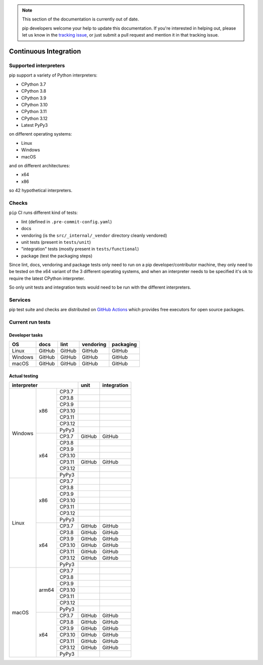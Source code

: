 .. note::

    This section of the documentation is currently out of date.

    pip developers welcome your help to update this documentation. If
    you're interested in helping out, please let us know in the
    `tracking issue`_, or just submit a pull request and mention it in
    that tracking issue.

.. _`tracking issue`: https://github.com/pypa/pip/issues/7279

======================
Continuous Integration
======================

Supported interpreters
======================

pip support a variety of Python interpreters:

- CPython 3.7
- CPython 3.8
- CPython 3.9
- CPython 3.10
- CPython 3.11
- CPython 3.12
- Latest PyPy3

on different operating systems:

- Linux
- Windows
- macOS

and on different architectures:

- x64
- x86

so 42 hypothetical interpreters.


Checks
======

``pip`` CI runs different kind of tests:

- lint (defined in ``.pre-commit-config.yaml``)
- docs
- vendoring (is the ``src/_internal/_vendor`` directory cleanly vendored)
- unit tests (present in ``tests/unit``)
- "integration" tests (mostly present in ``tests/functional``)
- package (test the packaging steps)

Since lint, docs, vendoring and package tests only need to run on a pip
developer/contributor machine, they only need to be tested on the x64 variant
of the 3 different operating systems, and when an interpreter needs to be
specified it's ok to require the latest CPython interpreter.

So only unit tests and integration tests would need to be run with the different
interpreters.


Services
========

pip test suite and checks are distributed on `GitHub Actions`_ which provides
free executors for open source packages.

.. _`GitHub Actions`: https://github.com/features/actions


Current run tests
=================

Developer tasks
---------------

======== =============== ================ ================== =============
   OS          docs            lint           vendoring        packaging
======== =============== ================ ================== =============
Linux         GitHub           GitHub           GitHub           GitHub
Windows       GitHub           GitHub           GitHub           GitHub
macOS         GitHub           GitHub           GitHub           GitHub
======== =============== ================ ================== =============

Actual testing
--------------

+------------------------------+---------------+-----------------+
|       **interpreter**        |   **unit**    | **integration** |
+-----------+----------+-------+---------------+-----------------+
|           |   x86    | CP3.7 |               |                 |
|           |          +-------+---------------+-----------------+
|           |          | CP3.8 |               |                 |
|           |          +-------+---------------+-----------------+
|           |          | CP3.9 |               |                 |
|           |          +-------+---------------+-----------------+
|           |          | CP3.10|               |                 |
|           |          +-------+---------------+-----------------+
|           |          | CP3.11|               |                 |
|           |          +-------+---------------+-----------------+
|           |          | CP3.12|               |                 |
|           |          +-------+---------------+-----------------+
|           |          | PyPy3 |               |                 |
|  Windows  +----------+-------+---------------+-----------------+
|           |   x64    | CP3.7 |   GitHub      |   GitHub        |
|           |          +-------+---------------+-----------------+
|           |          | CP3.8 |               |                 |
|           |          +-------+---------------+-----------------+
|           |          | CP3.9 |               |                 |
|           |          +-------+---------------+-----------------+
|           |          | CP3.10|               |                 |
|           |          +-------+---------------+-----------------+
|           |          | CP3.11|   GitHub      |   GitHub        |
|           |          +-------+---------------+-----------------+
|           |          | CP3.12|               |                 |
|           |          +-------+---------------+-----------------+
|           |          | PyPy3 |               |                 |
+-----------+----------+-------+---------------+-----------------+
|           |   x86    | CP3.7 |               |                 |
|           |          +-------+---------------+-----------------+
|           |          | CP3.8 |               |                 |
|           |          +-------+---------------+-----------------+
|           |          | CP3.9 |               |                 |
|           |          +-------+---------------+-----------------+
|           |          | CP3.10|               |                 |
|           |          +-------+---------------+-----------------+
|           |          | CP3.11|               |                 |
|           |          +-------+---------------+-----------------+
|           |          | CP3.12|               |                 |
|           |          +-------+---------------+-----------------+
|           |          | PyPy3 |               |                 |
|   Linux   +----------+-------+---------------+-----------------+
|           |   x64    | CP3.7 |   GitHub      |   GitHub        |
|           |          +-------+---------------+-----------------+
|           |          | CP3.8 |   GitHub      |   GitHub        |
|           |          +-------+---------------+-----------------+
|           |          | CP3.9 |   GitHub      |   GitHub        |
|           |          +-------+---------------+-----------------+
|           |          | CP3.10|   GitHub      |   GitHub        |
|           |          +-------+---------------+-----------------+
|           |          | CP3.11|   GitHub      |   GitHub        |
|           |          +-------+---------------+-----------------+
|           |          | CP3.12|   GitHub      |   GitHub        |
|           |          +-------+---------------+-----------------+
|           |          | PyPy3 |               |                 |
+-----------+----------+-------+---------------+-----------------+
|           |  arm64   | CP3.7 |               |                 |
|           |          +-------+---------------+-----------------+
|           |          | CP3.8 |               |                 |
|           |          +-------+---------------+-----------------+
|           |          | CP3.9 |               |                 |
|           |          +-------+---------------+-----------------+
|           |          | CP3.10|               |                 |
|           |          +-------+---------------+-----------------+
|           |          | CP3.11|               |                 |
|           |          +-------+---------------+-----------------+
|           |          | CP3.12|               |                 |
|           |          +-------+---------------+-----------------+
|           |          | PyPy3 |               |                 |
|   macOS   +----------+-------+---------------+-----------------+
|           |   x64    | CP3.7 |   GitHub      |   GitHub        |
|           |          +-------+---------------+-----------------+
|           |          | CP3.8 |   GitHub      |   GitHub        |
|           |          +-------+---------------+-----------------+
|           |          | CP3.9 |   GitHub      |   GitHub        |
|           |          +-------+---------------+-----------------+
|           |          | CP3.10|   GitHub      |   GitHub        |
|           |          +-------+---------------+-----------------+
|           |          | CP3.11|   GitHub      |   GitHub        |
|           |          +-------+---------------+-----------------+
|           |          | CP3.12|   GitHub      |   GitHub        |
|           |          +-------+---------------+-----------------+
|           |          | PyPy3 |               |                 |
+-----------+----------+-------+---------------+-----------------+
